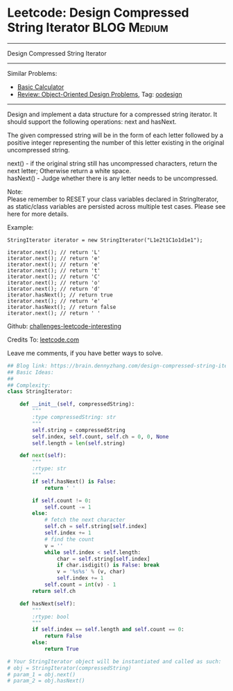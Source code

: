 * Leetcode: Design Compressed String Iterator                                             :BLOG:Medium:
#+STARTUP: showeverything
#+OPTIONS: toc:nil \n:t ^:nil creator:nil d:nil
:PROPERTIES:
:type:     oodesign, iterator
:END:
---------------------------------------------------------------------
Design Compressed String Iterator
---------------------------------------------------------------------
Similar Problems:
- [[https://brain.dennyzhang.com/basic-calculator][Basic Calculator]]
- [[https://brain.dennyzhang.com/review-oodesign][Review: Object-Oriented Design Problems]], Tag: [[https://brain.dennyzhang.com/tag/oodesign][oodesign]]
---------------------------------------------------------------------
Design and implement a data structure for a compressed string iterator. It should support the following operations: next and hasNext.

The given compressed string will be in the form of each letter followed by a positive integer representing the number of this letter existing in the original uncompressed string.

next() - if the original string still has uncompressed characters, return the next letter; Otherwise return a white space.
hasNext() - Judge whether there is any letter needs to be uncompressed.

Note:
Please remember to RESET your class variables declared in StringIterator, as static/class variables are persisted across multiple test cases. Please see here for more details.

Example:
#+BEGIN_EXAMPLE
StringIterator iterator = new StringIterator("L1e2t1C1o1d1e1");

iterator.next(); // return 'L'
iterator.next(); // return 'e'
iterator.next(); // return 'e'
iterator.next(); // return 't'
iterator.next(); // return 'C'
iterator.next(); // return 'o'
iterator.next(); // return 'd'
iterator.hasNext(); // return true
iterator.next(); // return 'e'
iterator.hasNext(); // return false
iterator.next(); // return ' '
#+END_EXAMPLE

Github: [[url-external:https://github.com/DennyZhang/challenges-leetcode-interesting/tree/master/design-compressed-string-iterator][challenges-leetcode-interesting]]

Credits To: [[url-external:https://leetcode.com/problems/design-compressed-string-iterator/description/][leetcode.com]]

Leave me comments, if you have better ways to solve.

#+BEGIN_SRC python
## Blog link: https://brain.dennyzhang.com/design-compressed-string-iterator
## Basic Ideas:
##
## Complexity:
class StringIterator:

    def __init__(self, compressedString):
        """
        :type compressedString: str
        """
        self.string = compressedString
        self.index, self.count, self.ch = 0, 0, None
        self.length = len(self.string)
        
    def next(self):
        """
        :rtype: str
        """
        if self.hasNext() is False:
            return ' '

        if self.count != 0:
            self.count -= 1
        else:
            # fetch the next character
            self.ch = self.string[self.index]
            self.index += 1
            # find the count
            v = ''
            while self.index < self.length:
                char = self.string[self.index]
                if char.isdigit() is False: break
                v = '%s%s' % (v, char)
                self.index += 1
            self.count = int(v) - 1
        return self.ch
        
    def hasNext(self):
        """
        :rtype: bool
        """
        if self.index == self.length and self.count == 0:
            return False
        else:
            return True

# Your StringIterator object will be instantiated and called as such:
# obj = StringIterator(compressedString)
# param_1 = obj.next()
# param_2 = obj.hasNext()
#+END_SRC
